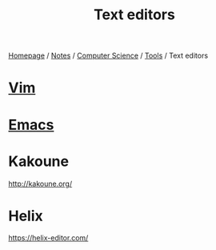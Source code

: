 #+title: Text editors

[[file:../../../homepage.org][Homepage]] / [[file:../../../notes.org][Notes]] / [[file:../../computer-science.org][Computer Science]] / [[file:../tools.org][Tools]] / Text editors

* [[file:text-editors/vim.org][Vim]]

* [[file:text-editors/emacs.org][Emacs]]

* Kakoune
http://kakoune.org/

* Helix
https://helix-editor.com/
